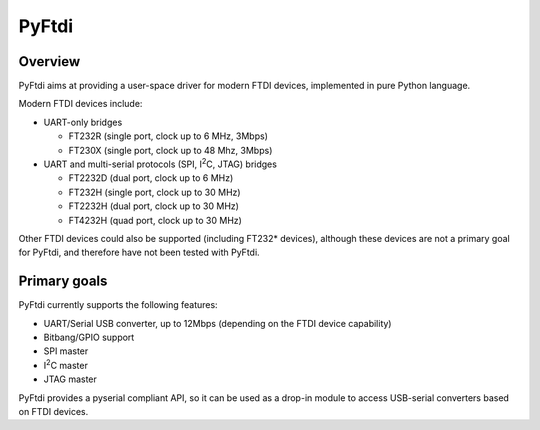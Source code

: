 PyFtdi
======

Overview
--------

PyFtdi aims at providing a user-space driver for modern FTDI devices,
implemented in pure Python language.

Modern FTDI devices include:

* UART-only bridges

  * FT232R (single port, clock up to 6 MHz, 3Mbps)
  * FT230X (single port, clock up to 48 Mhz, 3Mbps)

* UART and multi-serial protocols (SPI, |I2C|, JTAG) bridges

  * FT2232D (dual port, clock up to 6 MHz)
  * FT232H (single port, clock up to 30 MHz)
  * FT2232H (dual port, clock up to 30 MHz)
  * FT4232H (quad port, clock up to 30 MHz)

Other FTDI devices could also be supported (including FT232* devices),
although these devices are not a primary goal for PyFtdi, and therefore have
not been tested with PyFtdi.

Primary goals
-------------

PyFtdi currently supports the following features:

.. |I2C| replace:: I\ :sup:`2`\ C

* UART/Serial USB converter, up to 12Mbps (depending on the FTDI device
  capability)
* Bitbang/GPIO support
* SPI master
* |I2C| master
* JTAG master

PyFtdi provides a pyserial compliant API, so it can be used as a drop-in
module to access USB-serial converters based on FTDI devices.
